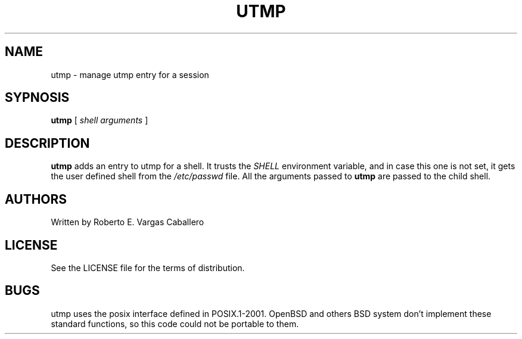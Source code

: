.TH UTMP 1 utmp\-VERSION
.SH NAME
utmp \- manage utmp entry for a session
.SH SYPNOSIS
.B utmp
.RB [
.IR shell\ arguments
.RB ]
.SH DESCRIPTION
.B utmp
adds an entry to utmp for a shell. It trusts the
.I SHELL
environment variable, and in case this one is not set, it gets the
user defined shell from the
.I /etc/passwd
file. All the arguments passed to
.B utmp
are passed to the child shell.
.SH AUTHORS
Written by Roberto E. Vargas Caballero
.SH LICENSE
See the LICENSE file for the terms of distribution.
.SH BUGS
utmp uses the posix interface defined in POSIX.1-2001. OpenBSD
and others BSD system don't implement these standard functions, so
this code could not be portable to them.

